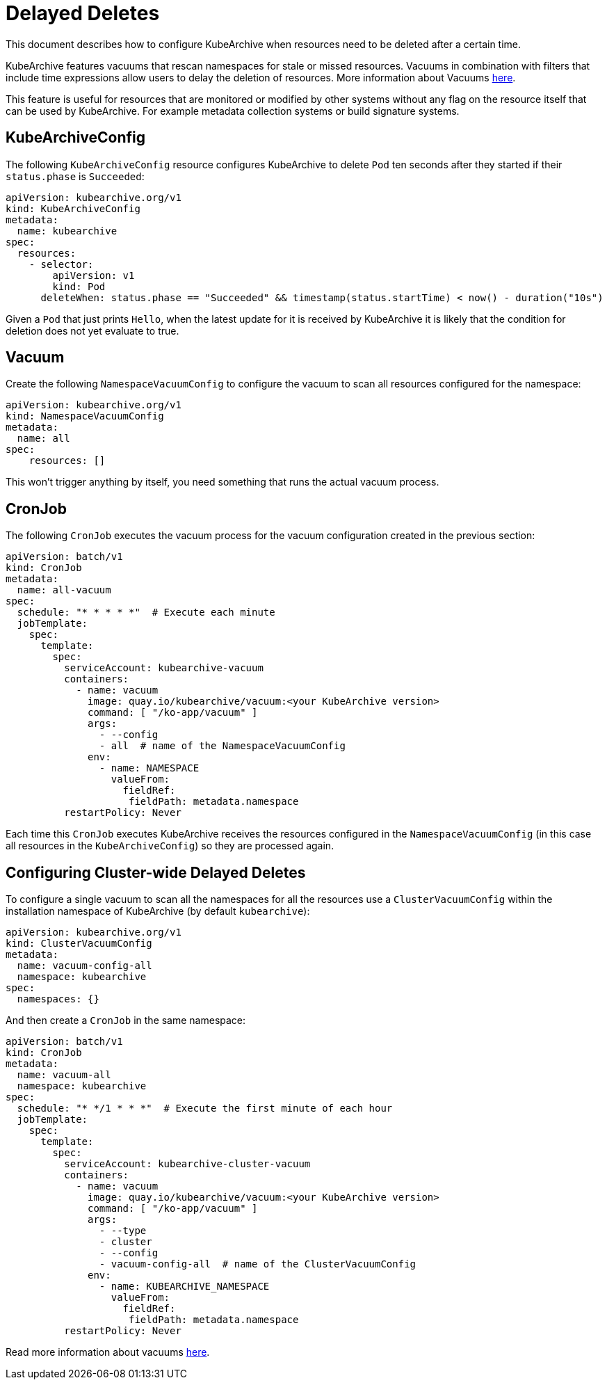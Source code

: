 = Delayed Deletes

This document describes how to configure KubeArchive when resources need
to be deleted after a certain time.

KubeArchive features vacuums that rescan namespaces for stale or missed
resources. Vacuums in combination with filters that include time expressions
allow users to delay the deletion of resources. More information about Vacuums
xref:/reference/vacuum.adoc[here].

This feature is useful for resources that are monitored or modified by other
systems without any flag on the resource itself that can be used by KubeArchive.
For example metadata collection systems or build signature systems.

== KubeArchiveConfig
The following `KubeArchiveConfig` resource configures KubeArchive to delete
`Pod` ten seconds after they started if their `status.phase` is `Succeeded`:

[source,yaml]
----
apiVersion: kubearchive.org/v1
kind: KubeArchiveConfig
metadata:
  name: kubearchive
spec:
  resources:
    - selector:
        apiVersion: v1
        kind: Pod
      deleteWhen: status.phase == "Succeeded" && timestamp(status.startTime) < now() - duration("10s")
----

Given a `Pod` that just prints `Hello`, when the latest update for it is received
by KubeArchive it is likely that the condition for deletion does not yet evaluate
to true.

== Vacuum
Create the following `NamespaceVacuumConfig` to configure the vacuum to scan all
resources configured for the namespace:

[source,yaml]
----
apiVersion: kubearchive.org/v1
kind: NamespaceVacuumConfig
metadata:
  name: all
spec:
    resources: []
----

This won't trigger anything by itself, you need something that runs the actual vacuum
process.

== CronJob
The following `CronJob` executes the vacuum process for the vacuum configuration
created in the previous section:

[source,yaml]
----
apiVersion: batch/v1
kind: CronJob
metadata:
  name: all-vacuum
spec:
  schedule: "* * * * *"  # Execute each minute
  jobTemplate:
    spec:
      template:
        spec:
          serviceAccount: kubearchive-vacuum
          containers:
            - name: vacuum
              image: quay.io/kubearchive/vacuum:<your KubeArchive version>
              command: [ "/ko-app/vacuum" ]
              args:
                - --config
                - all  # name of the NamespaceVacuumConfig
              env:
                - name: NAMESPACE
                  valueFrom:
                    fieldRef:
                     fieldPath: metadata.namespace
          restartPolicy: Never
----

Each time this `CronJob` executes KubeArchive receives the resources
configured in the `NamespaceVacuumConfig` (in this case all resources
in the `KubeArchiveConfig`) so they are processed again.

== Configuring Cluster-wide Delayed Deletes
To configure a single vacuum to scan all the namespaces for all the
resources use a `ClusterVacuumConfig` within the installation
namespace of KubeArchive (by default `kubearchive`):

[source,yaml]
----
apiVersion: kubearchive.org/v1
kind: ClusterVacuumConfig
metadata:
  name: vacuum-config-all
  namespace: kubearchive
spec:
  namespaces: {}
----

And then create a `CronJob` in the same namespace:

[source,yaml]
----
apiVersion: batch/v1
kind: CronJob
metadata:
  name: vacuum-all
  namespace: kubearchive
spec:
  schedule: "* */1 * * *"  # Execute the first minute of each hour
  jobTemplate:
    spec:
      template:
        spec:
          serviceAccount: kubearchive-cluster-vacuum
          containers:
            - name: vacuum
              image: quay.io/kubearchive/vacuum:<your KubeArchive version>
              command: [ "/ko-app/vacuum" ]
              args:
                - --type
                - cluster
                - --config
                - vacuum-config-all  # name of the ClusterVacuumConfig
              env:
                - name: KUBEARCHIVE_NAMESPACE
                  valueFrom:
                    fieldRef:
                     fieldPath: metadata.namespace
          restartPolicy: Never
----

Read more information about vacuums
xref:/reference/vacuum.adoc[here].
